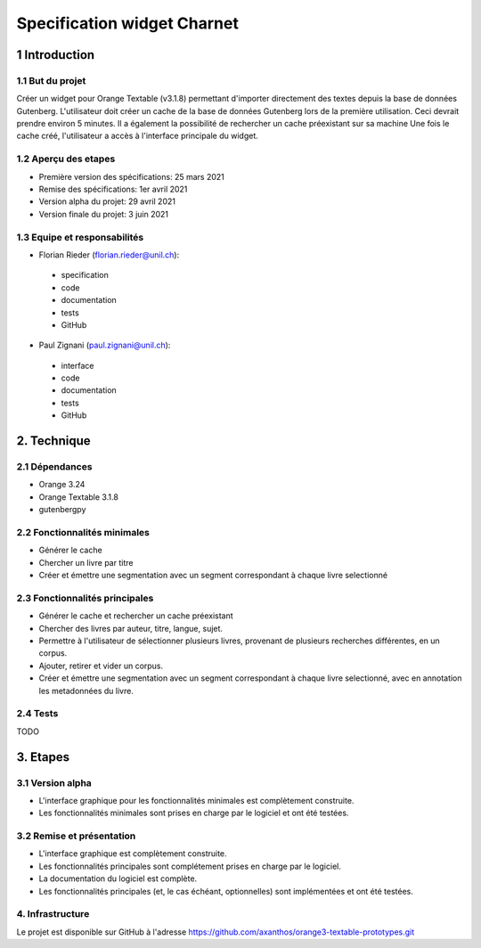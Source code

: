 ############################
Specification widget Charnet
############################

1 Introduction
**************

1.1 But du projet
=================

Créer un widget pour Orange Textable (v3.1.8) permettant d'importer directement des textes depuis la base de données Gutenberg.
L'utilisateur doit créer un cache de la base de données Gutenberg lors de la première utilisation. Ceci devrait prendre environ 5 minutes. Il a également la possibilité de rechercher un cache préexistant sur sa machine
Une fois le cache créé, l'utilisateur a accès à l'interface principale du widget.

1.2 Aperçu des etapes
=====================

* Première version des spécifications: 25 mars 2021
* Remise des spécifications: 1er avril 2021
* Version alpha du projet:  29 avril 2021
* Version finale du projet:  3 juin 2021


1.3 Equipe et responsabilités
==============================

* Florian Rieder (`florian.rieder@unil.ch`_):

.. _florian.rieder@unil.ch: mailto:florian.rieder@unil.ch

    - specification
    - code
    - documentation
    - tests
    - GitHub

* Paul Zignani (`paul.zignani@unil.ch`_):

.. _paul.zignani@unil.ch: mailto:paul.zignani@unil.ch

    - interface
    - code
    - documentation
    - tests
    - GitHub


2. Technique
************

2.1 Dépendances
===============

* Orange 3.24

* Orange Textable 3.1.8

* gutenbergpy



2.2 Fonctionnalités minimales
=============================

.. image:: images/gutenberg_first_launch.png
.. image:: images/gutenberg_minimal.png

* Générer le cache

* Chercher un livre par titre

* Créer et émettre une segmentation avec un segment correspondant à chaque  livre selectionné


2.3 Fonctionnalités principales
===============================

.. image:: images/gutenberg_principal.png

* Générer le cache et rechercher un cache préexistant

* Chercher des livres par auteur, titre, langue, sujet.

* Permettre à l'utilisateur de sélectionner plusieurs livres, provenant de plusieurs recherches différentes, en un corpus.

* Ajouter, retirer et vider un corpus.

* Créer et émettre une segmentation avec un segment correspondant à chaque  livre selectionné, avec en annotation les metadonnées du livre.


2.4 Tests
=========

TODO


3. Etapes
*********

3.1 Version alpha
=================

* L'interface graphique pour les fonctionnalités minimales est complètement construite.
* Les fonctionnalités minimales sont prises en charge par le logiciel et ont été testées.


3.2 Remise et présentation
==========================

* L'interface graphique est complètement construite.
* Les fonctionnalités principales sont complétement prises en charge par le logiciel.
* La documentation du logiciel est complète.
* Les fonctionnalités principales (et, le cas échéant, optionnelles) sont implémentées et ont été testées.


4. Infrastructure
=================

Le projet est disponible sur GitHub à l'adresse `https://github.com/axanthos/orange3-textable-prototypes.git
<https://github.com/axanthos/orange3-textable-prototypes.git>`_
